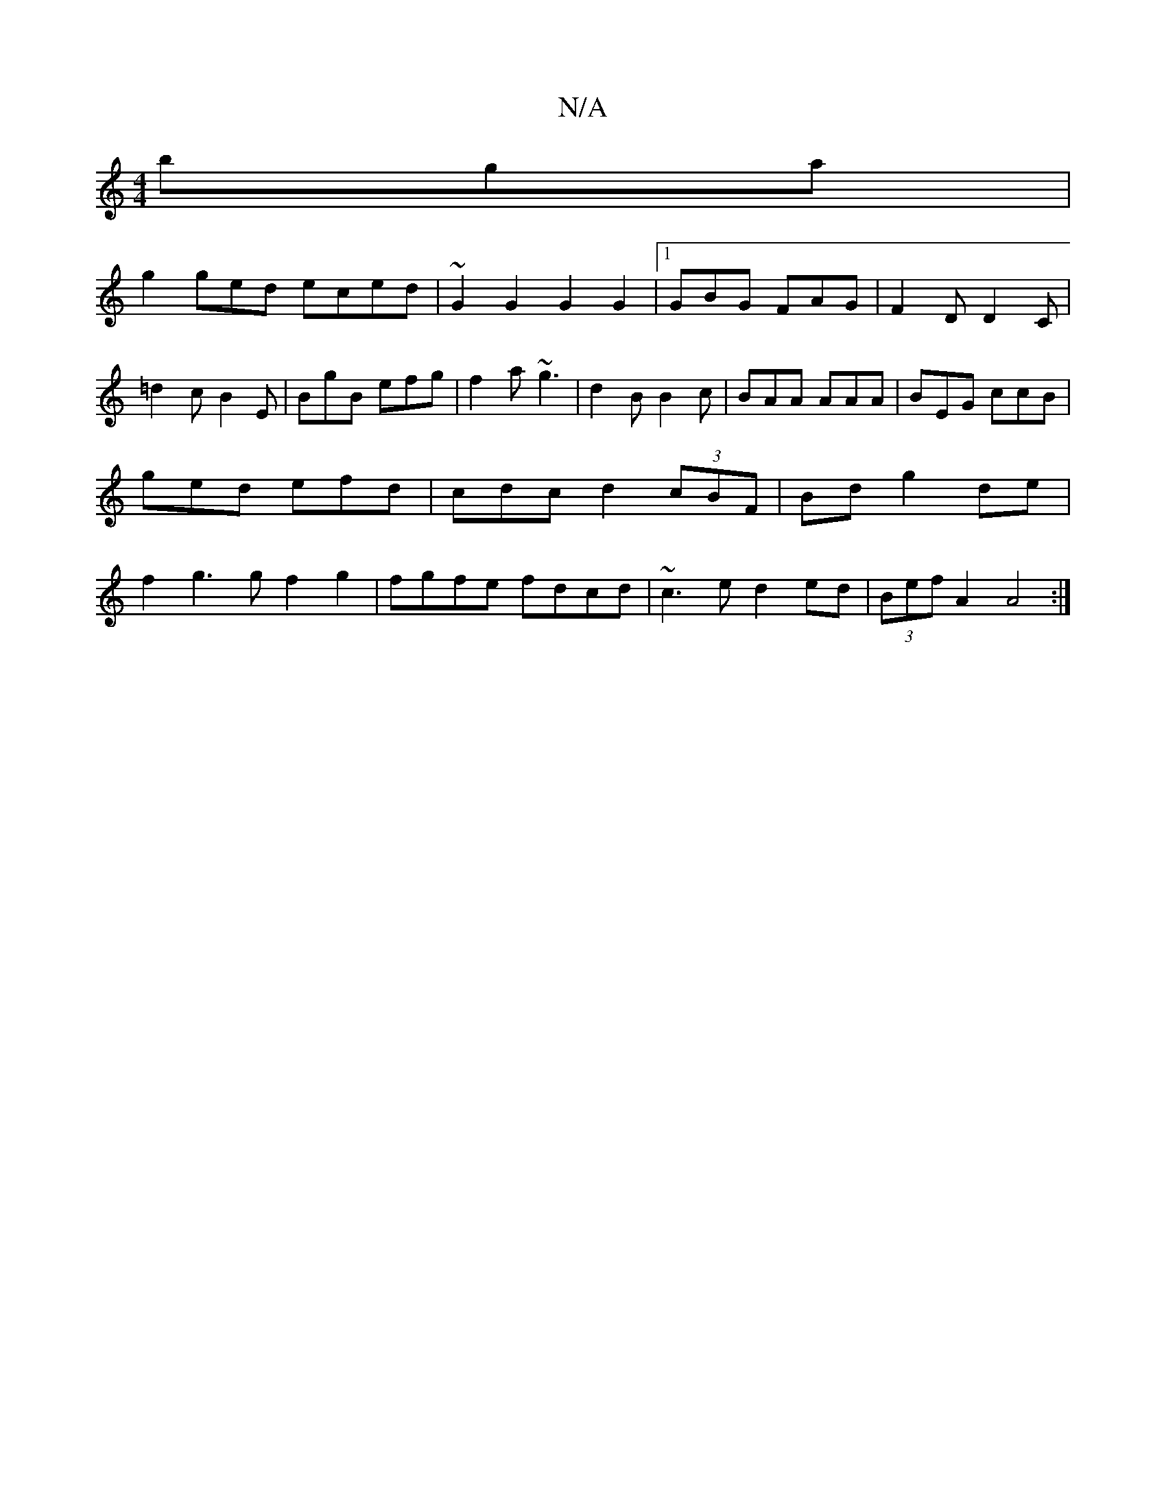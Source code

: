 X:1
T:N/A
M:4/4
R:N/A
K:Cmajor
bga|
g2 ged eced|~G2G2G2G2 |[1 GBG FAG|F2D D2C|=d2c B2E|BgB efg|f2a ~g3|d2B B2c|BAA AAA|BEG ccB|ged efd|cdc d2(3cBF |Bd g2de | f2g3g f2g2|fgfe fdcd|~c3e d2ed|(3Bef A2 A4:|

d2e ecA|d2d d2d|c'ba dBG|BA